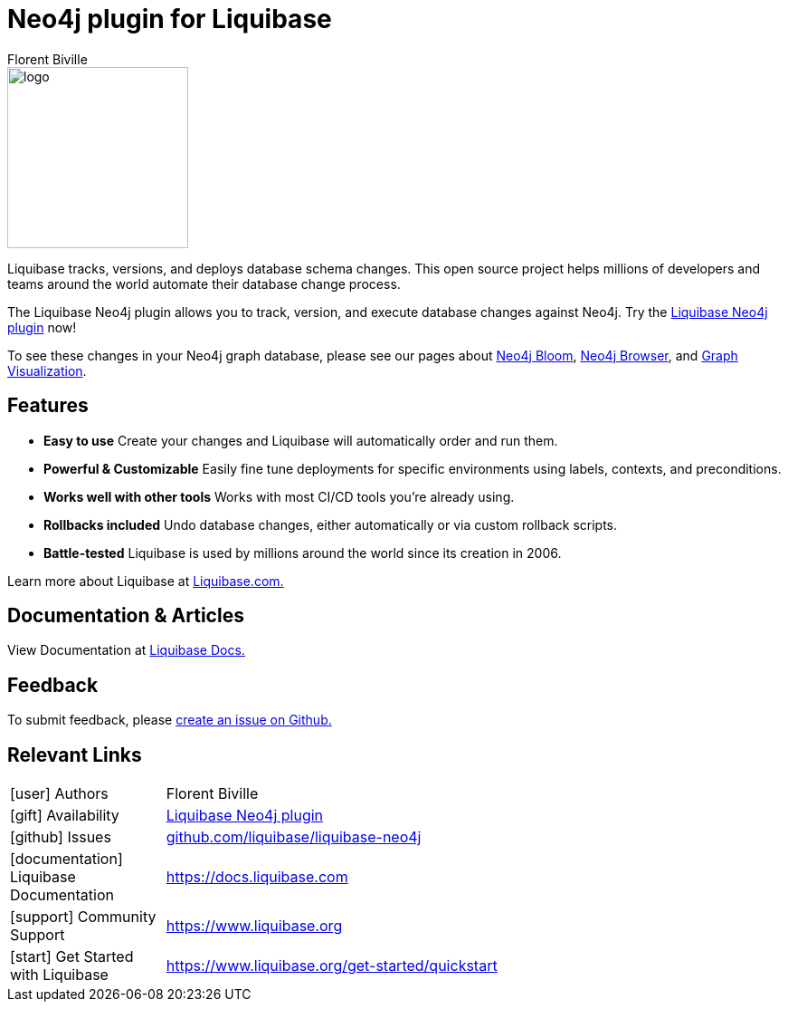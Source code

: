 = Neo4j plugin for Liquibase
:docs: https://www.liquibase.org/
:!figure-caption:
:author: Florent Biville
:tags: migrations, refactoring, modeling
:neo4j-versions: 3.5, 4.0, 4.1, 4.2

image::logo.png[float=right, width=200, position="top"]

Liquibase tracks, versions, and deploys database schema changes. This open source project helps millions of developers and teams around the world automate their database change process.

The Liquibase Neo4j plugin allows you to track, version, and execute database changes against Neo4j.
Try the link:https://github.com/liquibase/liquibase-neo4j[Liquibase Neo4j plugin^] now!

To see these changes in your Neo4j graph database, please see our pages about link:https://neo4j.com/bloom[Neo4j Bloom], link:https://neo4j.com/developer/neo4j-browser/[Neo4j Browser], and link:https://neo4j.com/developer/tools-graph-visualization/[Graph Visualization].

== Features

* **Easy to use** Create your changes and Liquibase will automatically order and run them.
* **Powerful & Customizable** Easily fine tune deployments for specific environments using labels, contexts, and preconditions.
* **Works well with other tools** Works with most CI/CD tools you're already using.
* **Rollbacks included** Undo database changes, either automatically or via custom rollback scripts.
* **Battle-tested** Liquibase is used by millions around the world since its creation in 2006.

Learn more about Liquibase at link:https://www.liquibase.com[Liquibase.com.]

== Documentation & Articles

View Documentation at link:https://docs.liquibase.com[Liquibase Docs.]


== Feedback

To submit feedback, please link:https://github.com/liquibase/liquibase-neo4j/issues[create an issue on Github.]

== Relevant Links


[cols="1,4"]
|===
| icon:user[] Authors | Florent Biville
| icon:gift[] Availability | link:https://github.com/liquibase/liquibase-neo4j/[Liquibase Neo4j plugin^]
| icon:github[] Issues | link:https://github.com/liquibase/liquibase-neo4j/issues[github.com/liquibase/liquibase-neo4j^]
| icon:documentation[] Liquibase Documentation | https://docs.liquibase.com
| icon:support[] Community Support | https://www.liquibase.org
| icon:start[] Get Started with Liquibase | https://www.liquibase.org/get-started/quickstart
|===
